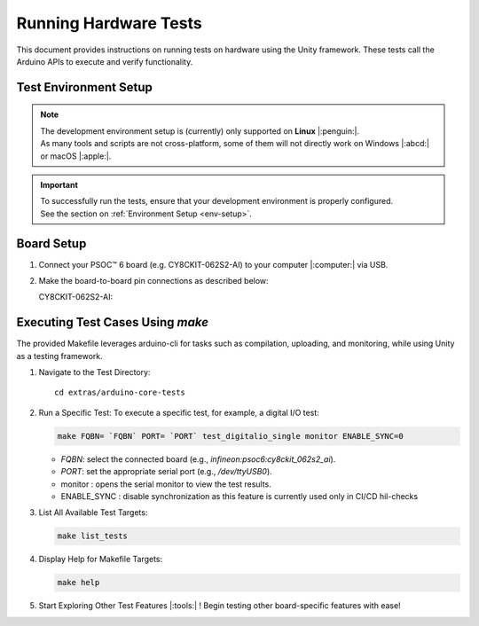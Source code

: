 Running Hardware Tests
=========================

This document provides instructions on running tests on hardware using the Unity framework. These tests call the 
Arduino APIs to execute and verify functionality.

.. _env_test_setup:

Test Environment Setup
-----------------------

.. note::
   | The development environment setup is (currently) only supported on **Linux** |:penguin:|. 
   | As many tools and scripts are not cross-platform, some of them will not directly work on Windows |:abcd:| or macOS |:apple:|.

.. important::
   | To successfully run the tests, ensure that your development environment is properly configured.
   | See the section on :ref:`Environment Setup <env-setup>`.

Board Setup
-------------

1. Connect your PSOC™ 6 board (e.g. CY8CKIT-062S2-AI) to your computer |:computer:| via USB.

2. Make the board-to-board pin connections as described below:

   CY8CKIT-062S2-AI:

      .. include:: ../tests/cy8ckit-062s2-ai-hil-test-table.md
         :parser: myst_parser.sphinx_

Executing Test Cases Using `make`
---------------------------------

The provided Makefile leverages arduino-cli for tasks such as compilation, uploading, and monitoring, while using Unity as a testing framework.

1. Navigate to the Test Directory:

   ::

      cd extras/arduino-core-tests

2. Run a Specific Test:
   To execute a specific test, for example, a digital I/O test:

   .. code-block:: bash
      
      make FQBN= `FQBN` PORT= `PORT` test_digitalio_single monitor ENABLE_SYNC=0 

   - `FQBN`: select the connected board (e.g., `infineon:psoc6:cy8ckit_062s2_ai`).
   - `PORT`: set the appropriate serial port (e.g., `/dev/ttyUSB0`).
   - monitor : opens the serial monitor to view the test results.
   - ENABLE_SYNC : disable synchronization as this feature is currently used only in CI/CD hil-checks 

3. List All Available Test Targets:
   
   .. code-block:: bash
      
      make list_tests

4. Display Help for Makefile Targets:
   
   .. code-block:: bash

      make help

5. Start Exploring Other Test Features |:tools:| !
   Begin testing other board-specific features with ease!
